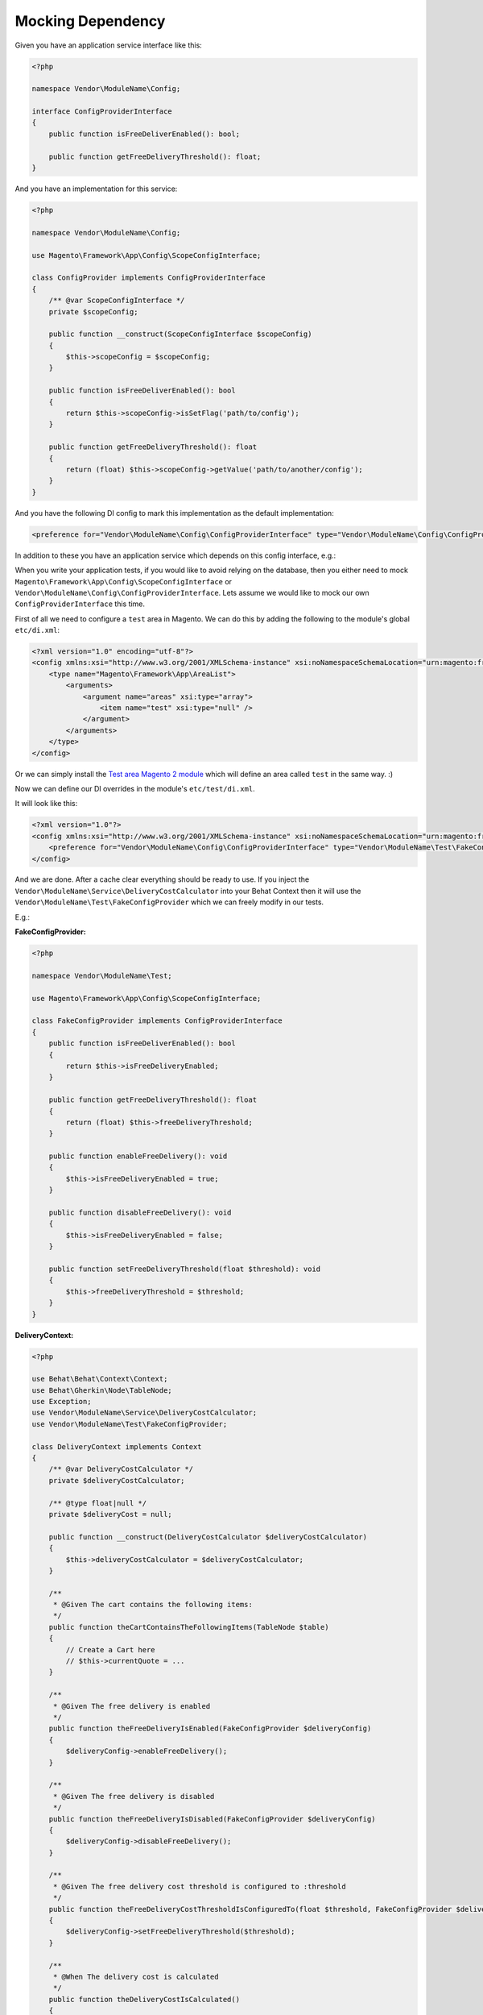 Mocking Dependency
==================

Given you have an application service interface like this:

.. code-block:: php

    <?php

    namespace Vendor\ModuleName\Config;

    interface ConfigProviderInterface
    {
        public function isFreeDeliverEnabled(): bool;

        public function getFreeDeliveryThreshold(): float;
    }

And you have an implementation for this service:

.. code-block:: php

    <?php

    namespace Vendor\ModuleName\Config;

    use Magento\Framework\App\Config\ScopeConfigInterface;

    class ConfigProvider implements ConfigProviderInterface
    {
        /** @var ScopeConfigInterface */
        private $scopeConfig;

        public function __construct(ScopeConfigInterface $scopeConfig)
        {
            $this->scopeConfig = $scopeConfig;
        }

        public function isFreeDeliverEnabled(): bool
        {
            return $this->scopeConfig->isSetFlag('path/to/config');
        }

        public function getFreeDeliveryThreshold(): float
        {
            return (float) $this->scopeConfig->getValue('path/to/another/config');
        }
    }

And you have the following DI config to mark this implementation as the default implementation:

.. code-block:: xml

    <preference for="Vendor\ModuleName\Config\ConfigProviderInterface" type="Vendor\ModuleName\Config\ConfigProvider" />

In addition to these you have an application service which depends on this config interface, e.g.:

.. code-block:: php
    <?php

    namespace Vendor\ModuleName\Service;

    use Magento\Quote\Model\Quote;

    class DeliveryCostCalculator implements DeliveryCostCalculatorInterface
    {
        private const DELIVERY_COST = 5.0;

        /** @var ConfigProviderInterface */
        private $deliveryConfig;

        public function __construct(ConfigProviderInterface $deliveryConfig)
        {
            $this->deliveryConfig = $deliveryConfig;
        }

        public function calculate(Quote $quote): float
        {
            if (!$this->deliveryConfig->isFreeDeliverEnabled()) {
                return self::DELIVERY_COST;
            }

            if ($quote->getGrandTotal() < $this->deliveryConfig->getFreeDeliveryThreshold()) {
                return self::DELIVERY_COST;
            }

            return 0.0;
        }
    }

When you write your application tests, if you would like to avoid relying on the database, then you either need to mock ``Magento\Framework\App\Config\ScopeConfigInterface`` or ``Vendor\ModuleName\Config\ConfigProviderInterface``. Lets assume we would like to mock our own ``ConfigProviderInterface`` this time.

First of all we need to configure a ``test`` area in Magento.
We can do this by adding the following to the module's global ``etc/di.xml``:

.. code-block:: xml

    <?xml version="1.0" encoding="utf-8"?>
    <config xmlns:xsi="http://www.w3.org/2001/XMLSchema-instance" xsi:noNamespaceSchemaLocation="urn:magento:framework:ObjectManager/etc/config.xsd">
        <type name="Magento\Framework\App\AreaList">
            <arguments>
                <argument name="areas" xsi:type="array">
                    <item name="test" xsi:type="null" />
                </argument>
            </arguments>
        </type>
    </config>

Or we can simply install the `Test area Magento 2 module <https://packagist.org/packages/tkotosz/test-area-magento2>`_ which will define an area called ``test`` in the same way. :)

Now we can define our DI overrides in the module's ``etc/test/di.xml``.

It will look like this:

.. code-block:: xml

    <?xml version="1.0"?>
    <config xmlns:xsi="http://www.w3.org/2001/XMLSchema-instance" xsi:noNamespaceSchemaLocation="urn:magento:framework:ObjectManager/etc/config.xsd">
        <preference for="Vendor\ModuleName\Config\ConfigProviderInterface" type="Vendor\ModuleName\Test\FakeConfigProvider" />
    </config>

And we are done. After a cache clear everything should be ready to use. If you inject the ``Vendor\ModuleName\Service\DeliveryCostCalculator`` into your Behat Context then it will use the ``Vendor\ModuleName\Test\FakeConfigProvider`` which we can freely modify in our tests.

E.g.:

**FakeConfigProvider:**

.. code-block:: php

    <?php

    namespace Vendor\ModuleName\Test;

    use Magento\Framework\App\Config\ScopeConfigInterface;

    class FakeConfigProvider implements ConfigProviderInterface
    {
        public function isFreeDeliverEnabled(): bool
        {
            return $this->isFreeDeliveryEnabled;
        }

        public function getFreeDeliveryThreshold(): float
        {
            return (float) $this->freeDeliveryThreshold;
        }

        public function enableFreeDelivery(): void
        {
            $this->isFreeDeliveryEnabled = true;
        }

        public function disableFreeDelivery(): void
        {
            $this->isFreeDeliveryEnabled = false;
        }

        public function setFreeDeliveryThreshold(float $threshold): void
        {
            $this->freeDeliveryThreshold = $threshold;
        }
    }

**DeliveryContext:**

.. code-block:: php

    <?php

    use Behat\Behat\Context\Context;
    use Behat\Gherkin\Node\TableNode;
    use Exception;
    use Vendor\ModuleName\Service\DeliveryCostCalculator;
    use Vendor\ModuleName\Test\FakeConfigProvider;

    class DeliveryContext implements Context
    {
        /** @var DeliveryCostCalculator */
        private $deliveryCostCalculator;

        /** @type float|null */
        private $deliveryCost = null;

        public function __construct(DeliveryCostCalculator $deliveryCostCalculator)
        {
            $this->deliveryCostCalculator = $deliveryCostCalculator;
        }

        /**
         * @Given The cart contains the following items:
         */
        public function theCartContainsTheFollowingItems(TableNode $table)
        {
            // Create a Cart here
            // $this->currentQuote = ...
        }

        /**
         * @Given The free delivery is enabled
         */
        public function theFreeDeliveryIsEnabled(FakeConfigProvider $deliveryConfig)
        {
            $deliveryConfig->enableFreeDelivery();
        }

        /**
         * @Given The free delivery is disabled
         */
        public function theFreeDeliveryIsDisabled(FakeConfigProvider $deliveryConfig)
        {
            $deliveryConfig->disableFreeDelivery();
        }

        /**
         * @Given The free delivery cost threshold is configured to :threshold
         */
        public function theFreeDeliveryCostThresholdIsConfiguredTo(float $threshold, FakeConfigProvider $deliveryConfig)
        {
            $deliveryConfig->setFreeDeliveryThreshold($threshold);
        }

        /**
         * @When The delivery cost is calculated
         */
        public function theDeliveryCostIsCalculated()
        {
            $this->deliveryCost = $this->deliveryCostCalculator->calculate($this->currentQuote);
        }

        /**
         * @Then The delivery cost is :expectedDeliveryCost
         */
        public function theDeliveryCostIs(float $expectedDeliveryCost)
        {
            if ($expectedDeliveryCost !== $this->deliveryCost) {
                throw new Exception(
                    spritf('Delivery cost expected to be %s but got %s', $expectedDeliveryCost, $this->deliveryCost)
                );
            }
        }
    }

The above context is not complete, it is just an example to show how easy to mock the dependencies this way.
